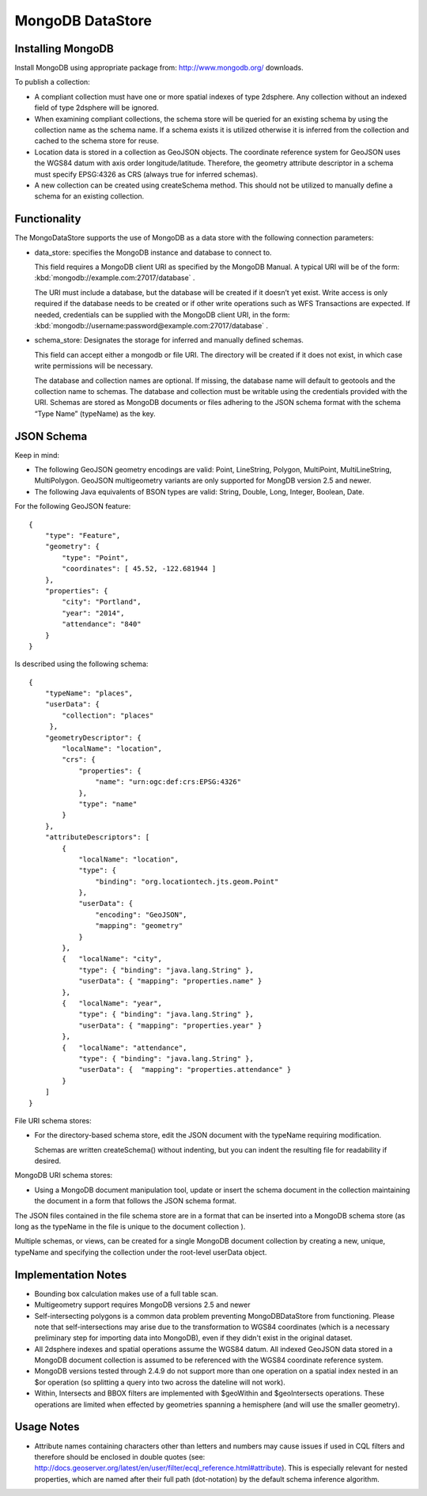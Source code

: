 MongoDB DataStore
=================

Installing MongoDB
------------------

Install MongoDB using appropriate package from: http://www.mongodb.org/ downloads.

To publish a collection:

* A compliant collection must have one or more spatial indexes of type 2dsphere. Any collection without an indexed field of type 2dsphere will be ignored.

* When examining compliant collections, the schema store will be queried for an existing schema by using the collection name as the schema name. If a schema exists it is utilized otherwise it is inferred from the collection and cached to the schema store for reuse.

* Location data is stored in a collection as GeoJSON objects. The coordinate reference system for GeoJSON uses the WGS84 datum with axis order longitude/latitude. Therefore, the geometry attribute descriptor in a schema must specify EPSG:4326 as CRS (always true for inferred schemas).

* A new collection can be created using createSchema method. This should not be utilized to manually define a schema for an existing collection.

Functionality
-------------

The MongoDataStore supports the use of MongoDB as a data store with the following connection parameters:

* data_store: specifies the MongoDB instance and database to connect to.
  
  This field requires a MongoDB client URI as specified by the MongoDB Manual. A typical URI will be of the form: :kbd:`mongodb://example.com:27017/database` .
  
  The URI must include a database, but the database will be created if it doesn’t yet exist. Write access is only required if the database needs to be created or if other write operations such as WFS Transactions are expected. If needed, credentials can be supplied with the MongoDB client URI, in the form: :kbd:`mongodb://username:password@example.com:27017/database` .
  
* schema_store: Designates the storage for inferred and manually defined schemas.
  
  This field can accept either a mongodb or file URI. The directory will be created if it does not exist, in which case write permissions will be necessary.
  
  The database and collection names are optional. If missing, the database name will default to geotools and the collection name to schemas. The database and collection must be writable using the credentials provided with the URI. Schemas are stored as MongoDB documents or files adhering to the JSON schema format with the schema “Type Name” (typeName) as the key.
  
JSON Schema
-----------

Keep in mind:

* The following GeoJSON geometry encodings are valid: Point, LineString, Polygon, MultiPoint, MultiLineString, MultiPolygon. GeoJSON multigeometry variants are only supported for MongDB version 2.5 and newer.

* The following Java equivalents of BSON types are valid: String, Double, Long, Integer, Boolean, Date.

For the following GeoJSON feature::

   {   
       "type": "Feature",
       "geometry": {
           "type": "Point",
           "coordinates": [ 45.52, -122.681944 ]
       },
       "properties": {
           "city": "Portland",
           "year": "2014",
           "attendance": "840"
       }
   }

Is described using the following schema::

   {
       "typeName": "places",
       "userData": {
           "collection": "places"
        },
       "geometryDescriptor": {
           "localName": "location",
           "crs": {
               "properties": {
                   "name": "urn:ogc:def:crs:EPSG:4326"
               },
               "type": "name"
           }
       },
       "attributeDescriptors": [
           {
               "localName": "location",
               "type": {
                   "binding": "org.locationtech.jts.geom.Point"
               },
               "userData": {
                   "encoding": "GeoJSON",
                   "mapping": "geometry"
               }
           },
           {   "localName": "city",
               "type": { "binding": "java.lang.String" },
               "userData": { "mapping": "properties.name" }
           },
           {   "localName": "year",
               "type": { "binding": "java.lang.String" },
               "userData": { "mapping": "properties.year" }
           },
           {   "localName": "attendance",
               "type": { "binding": "java.lang.String" },
               "userData": {  "mapping": "properties.attendance" }
           }
       ]
   }
   
   
File URI schema stores:

* For the directory-based schema store, edit the JSON document with the typeName requiring modification.
  
  Schemas are written createSchema() without indenting, but you can indent the resulting file for readability if desired.

MongoDB URI schema stores:

* Using a MongoDB document manipulation tool, update or insert the schema document in the collection maintaining the document in a form that follows the JSON schema format.
  
The JSON files contained in the file schema store are in a format that can be inserted into a MongoDB schema store (as long as the typeName in the file is unique to the document collection ).

Multiple schemas, or views, can be created for a single MongoDB document collection by creating a new, unique, typeName and specifying the collection under the root-level userData object.

Implementation Notes
--------------------

* Bounding box calculation makes use of a full table scan.

* Multigeometry support requires MongoDB versions 2.5 and newer

* Self-intersecting polygons is a common data problem preventing MongoDBDataStore from functioning. Please note that self-intersections may arise due to the transformation to WGS84 coordinates (which is a necessary preliminary step for importing data into MongoDB), even if they didn't exist in the original dataset.

* All 2dsphere indexes and spatial operations assume the WGS84 datum. All indexed GeoJSON data stored in a MongoDB document collection is assumed to be referenced with the WGS84 coordinate reference system.

* MongoDB versions tested through 2.4.9 do not support more than one operation on a spatial index nested in an $or operation (so splitting a query into two across the dateline will not work).

* Within, Intersects and BBOX filters are implemented with $geoWithin and $geoIntersects operations. These operations are limited when effected by geometries spanning a hemisphere (and will use the smaller geometry).

Usage Notes
--------------------

* Attribute names containing characters other than letters and numbers may cause issues if used in CQL filters and therefore should be enclosed in double quotes (see: http://docs.geoserver.org/latest/en/user/filter/ecql_reference.html#attribute). This is especially relevant for nested properties, which are named after their full path (dot-notation) by the default schema inference algorithm.
